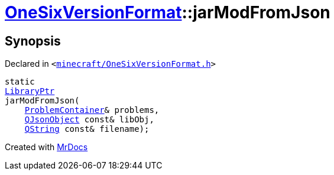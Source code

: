 [#OneSixVersionFormat-jarModFromJson]
= xref:OneSixVersionFormat.adoc[OneSixVersionFormat]::jarModFromJson
:relfileprefix: ../
:mrdocs:


== Synopsis

Declared in `&lt;https://github.com/PrismLauncher/PrismLauncher/blob/develop/launcher/minecraft/OneSixVersionFormat.h#L26[minecraft&sol;OneSixVersionFormat&period;h]&gt;`

[source,cpp,subs="verbatim,replacements,macros,-callouts"]
----
static
xref:LibraryPtr.adoc[LibraryPtr]
jarModFromJson(
    xref:ProblemContainer.adoc[ProblemContainer]& problems,
    xref:QJsonObject.adoc[QJsonObject] const& libObj,
    xref:QString.adoc[QString] const& filename);
----



[.small]#Created with https://www.mrdocs.com[MrDocs]#

